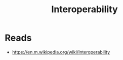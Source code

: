 :PROPERTIES:
:ID:       3cbd542f-883b-4bb2-85ce-a83f2cd5beca
:END:
#+title: Interoperability
* Reads
  - https://en.m.wikipedia.org/wiki/Interoperability

